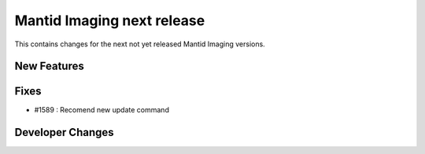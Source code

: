 Mantid Imaging next release
===========================

This contains changes for the next not yet released Mantid Imaging versions.

New Features
------------

Fixes
-----
- #1589 : Recomend new update command

Developer Changes
-----------------
